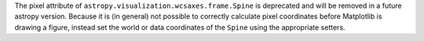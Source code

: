 The pixel attribute of ``astropy.visualization.wcsaxes.frame.Spine`` is deprecated
and will be removed in a future astropy version.
Because it is (in general) not possible to correctly calculate pixel
coordinates before Matplotlib is drawing a figure, instead set the world or data
coordinates of the ``Spine`` using the appropriate setters.
